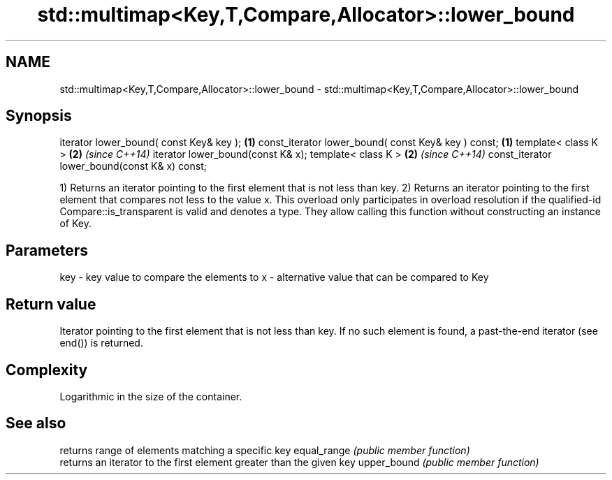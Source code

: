 .TH std::multimap<Key,T,Compare,Allocator>::lower_bound 3 "2020.03.24" "http://cppreference.com" "C++ Standard Libary"
.SH NAME
std::multimap<Key,T,Compare,Allocator>::lower_bound \- std::multimap<Key,T,Compare,Allocator>::lower_bound

.SH Synopsis

iterator lower_bound( const Key& key );             \fB(1)\fP
const_iterator lower_bound( const Key& key ) const; \fB(1)\fP
template< class K >                                 \fB(2)\fP \fI(since C++14)\fP
iterator lower_bound(const K& x);
template< class K >                                 \fB(2)\fP \fI(since C++14)\fP
const_iterator lower_bound(const K& x) const;

1) Returns an iterator pointing to the first element that is not less than key.
2) Returns an iterator pointing to the first element that compares not less to the value x. This overload only participates in overload resolution if the qualified-id Compare::is_transparent is valid and denotes a type. They allow calling this function without constructing an instance of Key.

.SH Parameters


key - key value to compare the elements to
x   - alternative value that can be compared to Key


.SH Return value

Iterator pointing to the first element that is not less than key. If no such element is found, a past-the-end iterator (see end()) is returned.

.SH Complexity

Logarithmic in the size of the container.

.SH See also


            returns range of elements matching a specific key
equal_range \fI(public member function)\fP
            returns an iterator to the first element greater than the given key
upper_bound \fI(public member function)\fP




